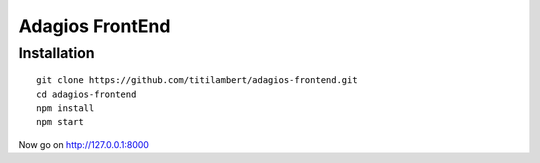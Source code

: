 ================
Adagios FrontEnd
================



Installation
============

::

  git clone https://github.com/titilambert/adagios-frontend.git
  cd adagios-frontend
  npm install
  npm start


Now go on http://127.0.0.1:8000


